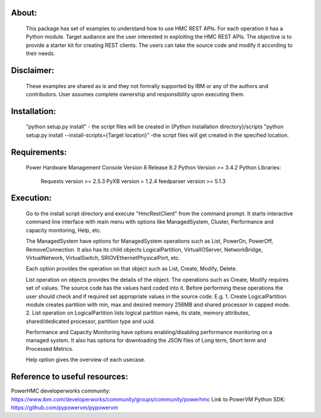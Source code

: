 About:
------
	This package has set of examples to understand how to use HMC REST APIs. For each operation it has a Python module. Target audiance are the user interested in exploiting the HMC REST APIs. The objective is to provide a starter kit for creating REST clients. The users can take the source code and modify it according to their needs.
	
Disclaimer:
-----------
	These examples are shared as is and they not fomrally supported by IBM or any of the authors and contributors. User assumes complete ownership and responsibility upon executing them.
	
Installation:
-------------	
	"python setup.py install" - the script files will be created in {Python installation directory}/scripts
	"python setup.py install --install-scripts={Target location}" -the script files will get created in the specified location.

Requirements:
-------------
	Power Hardware Management Console Version 8 Release 8.2
	Python Version >= 3.4.2
	Python Libraries:
		Requests version >= 2.5.3
		PyXB version = 1.2.4
		feedparser version >= 5.1.3

Execution:
----------
	Go to the install script directory and execute "HmcRestClient" from the command prompt. It starts interactive command line interface with main menu with options like ManagedSystem, Cluster, Performance and capacity monitoring, Help, etc. 

	The ManagedSystem have options for ManagedSystem operations such as List, PowerOn, PowerOff, RemoveConnection. It also has its child objects LogicalPartition, VirtualIOServer, NetworkBridge, VirtualNetwork, VirtualSwitch, SRIOVEthernetPhysicalPort, etc.
	
	Each option provides the operation on that object such as List, Create, Modify, Delete.
	
	List operation on objects provides the details of the object. The operations such as Create, Modify requires set of values. The source code has the values hard coded into it. Before performing these operations the user should check and if required set appropriate values in the source code. E.g.
	1. Create LogicalPartition module creates partition with min, max and desired memory 256MB and shared processor in capped mode.
	2. List operation on LogicalPartition lists logical partition name, its state, memory attributes, shared/dedicated processor, partition type and uuid.

	Performance and Capacity Monitoring have options enabling/disabling performance monitoring on a managed system. It also has options for downloading the JSON files of Long term, Short term and Processed Metrics.

	Help option gives the overview of each usecase.


Reference to useful resources:
------------------------------
PowerHMC developerworks community: https://www.ibm.com/developerworks/community/groups/community/powerhmc
Link to PowerVM Python SDK: https://github.com/pypowervm/pypowervm
